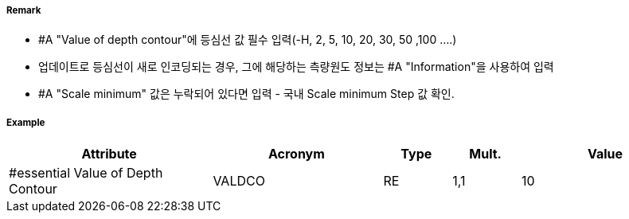// tag::DepthContour[]
===== Remark

- #A "Value of depth contour"에 등심선 값 필수 입력(-H, 2, 5, 10, 20, 30, 50 ,100 ....)
- 업데이트로 등심선이 새로 인코딩되는 경우, 그에 해당하는 측량원도 정보는 #A "Information"을 사용하여 입력
- #A "Scale minimum" 값은 누락되어 있다면 입력 - 국내 Scale minimum Step 값 확인.

===== Example
[cols="30,25,10,10,25", options="header"]
|===
|Attribute |Acronym |Type |Mult. |Value
|#essential Value of Depth Contour|VALDCO|RE|1,1| 10
|===

// end::DepthContour[]
